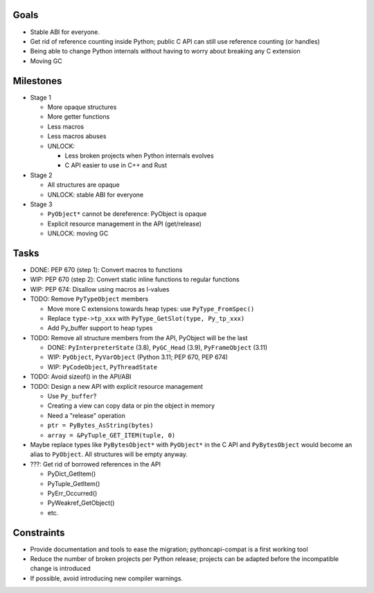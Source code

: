 Goals
=====

* Stable ABI for everyone.
* Get rid of reference counting inside Python; public C API can still
  use reference counting (or handles)
* Being able to change Python internals without having to worry
  about breaking any C extension
* Moving GC

Milestones
==========

* Stage 1

  * More opaque structures
  * More getter functions
  * Less macros
  * Less macros abuses
  * UNLOCK:

    * Less broken projects when Python internals evolves
    * C API easier to use in C++ and Rust

* Stage 2

  * All structures are opaque
  * UNLOCK: stable ABI for everyone

* Stage 3

  * ``PyObject*`` cannot be dereference: PyObject is opaque
  * Explicit resource management in the API (get/release)
  * UNLOCK: moving GC

Tasks
=====

* DONE: PEP 670 (step 1): Convert macros to functions
* WIP: PEP 670 (step 2): Convert static inline functions to regular functions
* WIP: PEP 674: Disallow using macros as l-values
* TODO: Remove ``PyTypeObject`` members

  * Move more C extensions towards heap types: use ``PyType_FromSpec()``
  * Replace ``type->tp_xxx`` with ``PyType_GetSlot(type, Py_tp_xxx)``
  * Add Py_buffer support to heap types

* TODO: Remove all structure members from the API, PyObject will be the last

  * DONE: ``PyInterpreterState`` (3.8), ``PyGC_Head`` (3.9),
    ``PyFrameObject`` (3.11)
  * WIP: ``PyObject``, ``PyVarObject`` (Python 3.11; PEP 670, PEP 674)
  * WIP: ``PyCodeObject``, ``PyThreadState``

* TODO: Avoid sizeof() in the API/ABI
* TODO: Design a new API with explicit resource management

  * Use ``Py_buffer``?
  * Creating a view can copy data or pin the object in memory
  * Need a "release" operation
  * ``ptr = PyBytes_AsString(bytes)``
  * ``array = &PyTuple_GET_ITEM(tuple, 0)``

* Maybe replace types like ``PyBytesObject*`` with ``PyObject*`` in
  the C API and ``PyBytesObject`` would become an alias to ``PyObject``.
  All structures will be empty anyway.

* ???: Get rid of borrowed references in the API

  * PyDict_GetItem()
  * PyTuple_GetItem()
  * PyErr_Occurred()
  * PyWeakref_GetObject()
  * etc.

Constraints
===========

* Provide documentation and tools to ease the migration;
  pythoncapi-compat is a first working tool
* Reduce the number of broken projects per Python release;
  projects can be adapted before the incompatible change is introduced
* If possible, avoid introducing new compiler warnings.
